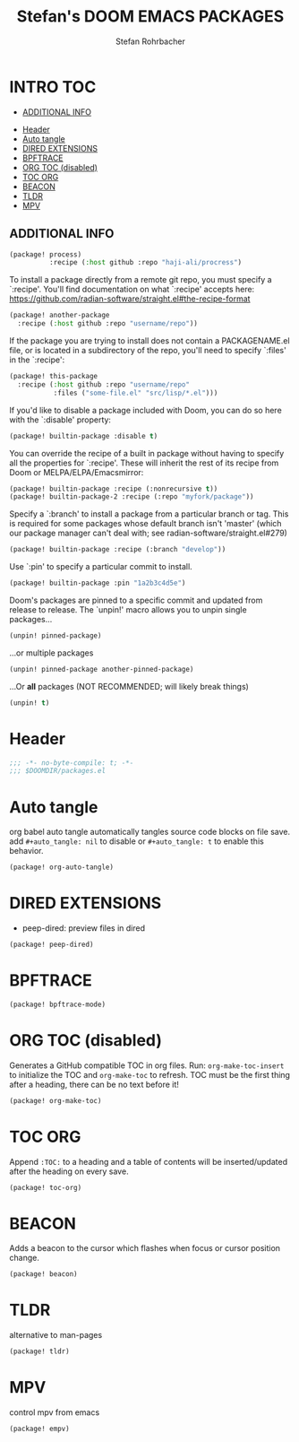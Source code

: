 #+title: Stefan's DOOM EMACS PACKAGES
#+author: Stefan Rohrbacher
#+startup: showeverything
#+property: header-args :tangle packages.el
#+auto_tangle: t
* INTRO :TOC:
  - [[#additional-info][ADDITIONAL INFO]]
- [[#header][Header]]
- [[#auto-tangle][Auto tangle]]
- [[#dired-extensions][DIRED EXTENSIONS]]
- [[#bpftrace][BPFTRACE]]
- [[#org-toc-disabled][ORG TOC (disabled)]]
- [[#toc-org][TOC ORG]]
- [[#beacon][BEACON]]
- [[#tldr][TLDR]]
- [[#mpv][MPV]]

** ADDITIONAL INFO
#+begin_src emacs-lisp :tangle no
(package! process)
          :recipe (:host github :repo "haji-ali/procress")
#+end_src

To install a package directly from a remote git repo, you must specify a
 `:recipe'. You'll find documentation on what `:recipe' accepts here:
 https://github.com/radian-software/straight.el#the-recipe-format

#+begin_src emacs-lisp :tangle no
(package! another-package
  :recipe (:host github :repo "username/repo"))
#+end_src

If the package you are trying to install does not contain a PACKAGENAME.el
file, or is located in a subdirectory of the repo, you'll need to specify
 `:files' in the `:recipe':
#+begin_src emacs-lisp :tangle no
(package! this-package
  :recipe (:host github :repo "username/repo"
           :files ("some-file.el" "src/lisp/*.el")))
#+end_src

If you'd like to disable a package included with Doom, you can do so here
with the `:disable' property:
#+begin_src emacs-lisp :tangle no
(package! builtin-package :disable t)
#+end_src

You can override the recipe of a built in package without having to specify
all the properties for `:recipe'. These will inherit the rest of its recipe
from Doom or MELPA/ELPA/Emacsmirror:
#+begin_src emacs-lisp :tangle no
(package! builtin-package :recipe (:nonrecursive t))
(package! builtin-package-2 :recipe (:repo "myfork/package"))
#+end_src

Specify a `:branch' to install a package from a particular branch or tag.
This is required for some packages whose default branch isn't 'master' (which
our package manager can't deal with; see radian-software/straight.el#279)

#+begin_src emacs-lisp :tangle no
(package! builtin-package :recipe (:branch "develop"))
#+end_src

Use `:pin' to specify a particular commit to install.
#+begin_src emacs-lisp :tangle no
(package! builtin-package :pin "1a2b3c4d5e")
#+end_src

Doom's packages are pinned to a specific commit and updated from release to
release. The `unpin!' macro allows you to unpin single packages...
#+begin_src emacs-lisp :tangle no
(unpin! pinned-package)
#+end_src

...or multiple packages
 #+begin_src emacs-lisp :tangle no
(unpin! pinned-package another-pinned-package)
#+end_src

...Or *all* packages (NOT RECOMMENDED; will likely break things)
#+begin_src emacs-lisp :tangle no
(unpin! t)
#+end_src


* Header
#+begin_src emacs-lisp
;;; -*- no-byte-compile: t; -*-
;;; $DOOMDIR/packages.el
#+end_src

* Auto tangle
org babel auto tangle automatically tangles source code blocks on file save.
add ~#+auto_tangle: nil~ to disable or ~#+auto_tangle: t~ to enable this behavior.
#+begin_src emacs-lisp
(package! org-auto-tangle)
#+end_src

* DIRED EXTENSIONS
- peep-dired: preview files in dired
#+begin_src emacs-lisp :tangle no
(package! peep-dired)
#+end_src

* BPFTRACE
#+begin_src emacs-lisp
(package! bpftrace-mode)
#+end_src

* ORG TOC (disabled)
Generates a GitHub compatible TOC in org files.
Run: ~org-make-toc-insert~ to initialize the TOC and ~org-make-toc~ to refresh.
TOC must be the first thing after a heading, there can be no text before it!
#+begin_src emacs-lisp :tangle no
(package! org-make-toc)
#+end_src

* TOC ORG
Append ~:TOC:~ to a heading and a table of contents will be inserted/updated after the heading on every save.
#+begin_src emacs-lisp
(package! toc-org)
#+end_src

* BEACON
Adds a beacon to the cursor which flashes when focus or cursor position change.
#+begin_src emacs-lisp
(package! beacon)
#+end_src

* TLDR
alternative to man-pages
#+begin_src emacs-lisp
(package! tldr)
#+end_src

* MPV
control mpv from emacs
#+begin_src emacs-lisp
(package! empv)
#+end_src
